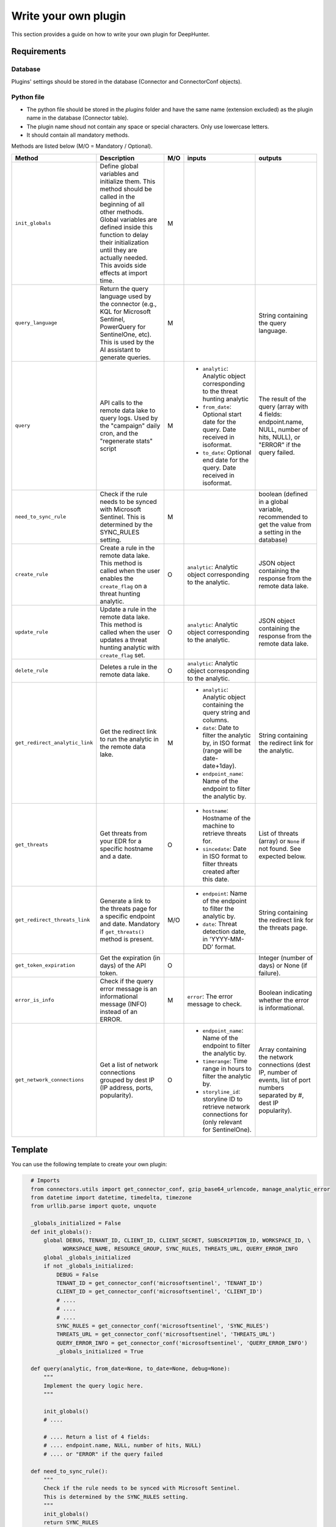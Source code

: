 Write your own plugin
#####################

This section provides a guide on how to write your own plugin for DeepHunter.

Requirements
************

Database
========

Plugins' settings should be stored in the database (Connector and ConnectorConf objects).

Python file
===========

- The python file should be stored in the `plugins` folder and have the same name (extension excluded) as the plugin name in the database (Connector table).
- The plugin name shoud not contain any space or special characters. Only use lowercase letters.
- It should contain all mandatory methods.

Methods are listed below (M/O = Mandatory / Optional).

.. list-table::
   :header-rows: 1

   * - Method
     - Description
     - M/O
     - inputs
     - outputs
   * - ``init_globals``
     - Define global variables and initialize them. This method should be called in the beginning of all other methods. Global variables are defined inside this function to delay their initialization until they are actually needed. This avoids side effects at import time.
     - M
     - 
     - 
   * - ``query_language``
     - Return the query language used by the connector (e.g., KQL for Microsoft Sentinel, PowerQuery for SentinelOne, etc). This is used by the AI assistant to generate queries. 
     - M
     - 
     - String containing the query language.
   * - ``query``
     - API calls to the remote data lake to query logs. Used by the "campaign" daily cron, and the "regenerate stats" script
     - M
     - * ``analytic``: Analytic object corresponding to the threat hunting analytic
       * ``from_date``: Optional start date for the query. Date received in isoformat.
       * ``to_date``: Optional end date for the query. Date received in isoformat.
     - The result of the query (array with 4 fields: endpoint.name, NULL, number of hits, NULL), or "ERROR" if the query failed.
   * - ``need_to_sync_rule``
     - Check if the rule needs to be synced with Microsoft Sentinel. This is determined by the SYNC_RULES setting.
     - M
     - 
     - boolean (defined in a global variable, recommended to get the value from a setting in the database)
   * - ``create_rule``
     - Create a rule in the remote data lake. This method is called when the user enables the ``create_flag`` on a threat hunting analytic.
     - O
     - ``analytic``: Analytic object corresponding to the analytic.
     - JSON object containing the response from the remote data lake.
   * - ``update_rule``
     - Update a rule in the remote data lake. This method is called when the user updates a threat hunting analytic with ``create_flag`` set.
     - O
     - ``analytic``: Analytic object corresponding to the analytic.
     - JSON object containing the response from the remote data lake.
   * - ``delete_rule``
     - Deletes a rule in the remote data lake. 
     - O
     - ``analytic``: Analytic object corresponding to the analytic.
     - 
   * - ``get_redirect_analytic_link``
     - Get the redirect link to run the analytic in the remote data lake.
     - M
     - * ``analytic``: Analytic object containing the query string and columns.
       * ``date``: Date to filter the analytic by, in ISO format (range will be date-date+1day).
       * ``endpoint_name``: Name of the endpoint to filter the analytic by.
     - String containing the redirect link for the analytic.
   * - ``get_threats``
     - Get threats from your EDR for a specific hostname and a date.
     - O
     - * ``hostname``: Hostname of the machine to retrieve threats for.
       * ``sincedate``: Date in ISO format to filter threats created after this date.
     - List of threats (array) or ``None`` if not found. See expected below.
   * - ``get_redirect_threats_link``
     - Generate a link to the threats page for a specific endpoint and date. Mandatory if ``get_threats()`` method is present.
     - M/O
     - * ``endpoint``: Name of the endpoint to filter the analytic by.
       * ``date``: Threat detection date, in 'YYYY-MM-DD' format.       
     - String containing the redirect link for the threats page.
   * - ``get_token_expiration``
     - Get the expiration (in days) of the API token.
     - O
     - 
     - Integer (number of days) or None (if failure).
   * - ``error_is_info``
     - Check if the query error message is an informational message (INFO) instead of an ERROR.
     - M
     - ``error``: The error message to check.
     - Boolean indicating whether the error is informational.
   * - ``get_network_connections``
     - Get a list of network connections grouped by dest IP (IP address, ports, popularity).
     - O
     - * ``endpoint_name``: Name of the endpoint to filter the analytic by.
       * ``timerange``: Time range in hours to filter the analytic by.
       * ``storyline_id``: storyline ID to retrieve network connections for (only relevant for SentinelOne).
     - Array containing the network connections (dest IP, number of events, list of port numbers separated by #, dest IP popularity).

Template
********

You can use the following template to create your own plugin:

.. code-block:: python

    # Imports
    from connectors.utils import get_connector_conf, gzip_base64_urlencode, manage_analytic_error
    from datetime import datetime, timedelta, timezone
    from urllib.parse import quote, unquote

    _globals_initialized = False
    def init_globals():
        global DEBUG, TENANT_ID, CLIENT_ID, CLIENT_SECRET, SUBSCRIPTION_ID, WORKSPACE_ID, \
              WORKSPACE_NAME, RESOURCE_GROUP, SYNC_RULES, THREATS_URL, QUERY_ERROR_INFO
        global _globals_initialized
        if not _globals_initialized:
            DEBUG = False
            TENANT_ID = get_connector_conf('microsoftsentinel', 'TENANT_ID')
            CLIENT_ID = get_connector_conf('microsoftsentinel', 'CLIENT_ID')
            # ....
            # ....
            # ....
            SYNC_RULES = get_connector_conf('microsoftsentinel', 'SYNC_RULES')
            THREATS_URL = get_connector_conf('microsoftsentinel', 'THREATS_URL')
            QUERY_ERROR_INFO = get_connector_conf('microsoftsentinel', 'QUERY_ERROR_INFO')
            _globals_initialized = True

    def query(analytic, from_date=None, to_date=None, debug=None):
        """
        Implement the query logic here.
        """

        init_globals()
        # ....
        
        # .... Return a list of 4 fields:
        # .... endpoint.name, NULL, number of hits, NULL)
        # .... or "ERROR" if the query failed

    def need_to_sync_rule():
        """
        Check if the rule needs to be synced with Microsoft Sentinel.
        This is determined by the SYNC_RULES setting.
        """
        init_globals()
        return SYNC_RULES

    def create_rule(analytic):
        """
        Method if you want to create rules to the remote data lake.
        """
        init_globals()
        return False

    def update_rule(analytic):
        """
        Method if you want to update rules to the remote data lake.
        """
        init_globals()
        return False

    def delete_rule(analytic):
        """
        Method if you want to delete rules to the remote data lake.
        """
        init_globals()
        return False

    def get_redirect_analytic_link(analytic, date=None, endpoint_name=None):
        """
        Generate a URL to pre-fill the query in the remote data lake.
        """
        init_globals()
        url = ''
        return url

    def get_threats(hostname, sincedate=None):
        """
        Get threats from remote data lake for a specific hostname and sincedate date.
        :param hostname: Hostname of the machine to retrieve threats for.
        :param sincedate: Date in ISO format to filter threats created after this date.
        :return: List of threats (array) or None if not found.
        """
        init_globals()

        # Expected output format example:
        threats = [
        {'threatInfo': {
            'identifiedAt': '2025-05-29T13:36:08.167000Z',
            'threatName': 'Suivie NDF 2024.xlsm',
            'analystVerdict': 'true_positive',
            'confidenceLevel': 'malicious',
            'storyline': '',
        }},
        {'threatInfo': {
            'identifiedAt': '2025-05-29T13:36:08.183000Z',
            'threatName': 'Suivie NDF 2024 (002).xlsm',
            'analystVerdict': 'true_positive',
            'confidenceLevel': 'malicious',
            'storyline': '',
        }},
        {'threatInfo': {
            'identifiedAt': '2025-05-29T13:36:12.198000Z',
            'threatName': 'A2C163C3.xlsm',
            'analystVerdict': 'true_positive',
            'confidenceLevel': 'malicious',
            'storyline': '',
        }}
        ]

        return threats

    def get_redirect_threats_link(endpoint, date):
        """
        Generate a link to the threats page for a specific endpoint and date.
        :param endpoint: The endpoint name.
        :param date: The date for which to generate the link, in 'YYYY-MM-DD' format.
        :return: A formatted URL string for the SentinelOne threats page.
        """
        init_globals()

        # do your stuff
        # ...

        # you can use a URL template using the variables and replace with corect values
        return f"https://portal.azure.com/search?host={endpoint}&date={date}"

  def error_is_info(error):
      """ 
      Check if the query error message is an informational message (INFO) instead of an ERROR.
      This is determined with a regular expression provided by the QUERY_ERROR_INFO setting.
      :param error: The error message to check.
      :return: True if the error is an informational message, False otherwise.
      """
      init_globals()
      if QUERY_ERROR_INFO:
          if re.search(QUERY_ERROR_INFO, error):
              return True
      return False

  def get_network_connections(endpoint_name, timerange, storyline_id=None):
      """
      Get network connections for a specific storyline ID and endpoint name.
      
      :param endpoint_name: Name of the endpoint to filter the analytic by.
      :param timerange: Time range (in hours) to filter the analytic by.
      :param storyline_id: storyline ID to retrieve network connections for (only relevant for SentinelOne).
      :return: List of network connections ([dst_ip, nb_events, dst_ports_separator_hash_sign, nb_hosts_same_dstip]) or None if not found.
      """
      init_globals()
      # Example data, replace with actual API call and data processing
      data = [
          ('23.45.67.89', 1, '#80#49152#', 21),
          ('192.168.10.5', 2, '#443#32000#', 78),
          ('172.20.14.3', 1, '#54000', 9),
          ('203.0.113.77', 3, '#80#443#', 62),
          ('10.1.2.3', 1, '#25000#', 95),
          ('198.51.100.88', 2, '#10240#', 33),
          ('8.26.56.26', 4, '#32767#', 14),
          ('100.64.1.2', 5, '#40960#', 87),
          ('192.0.2.55', 9, '#55555#', 5),
          ('172.16.0.99', 1, '#60001#', 46)
      ]
      return data
